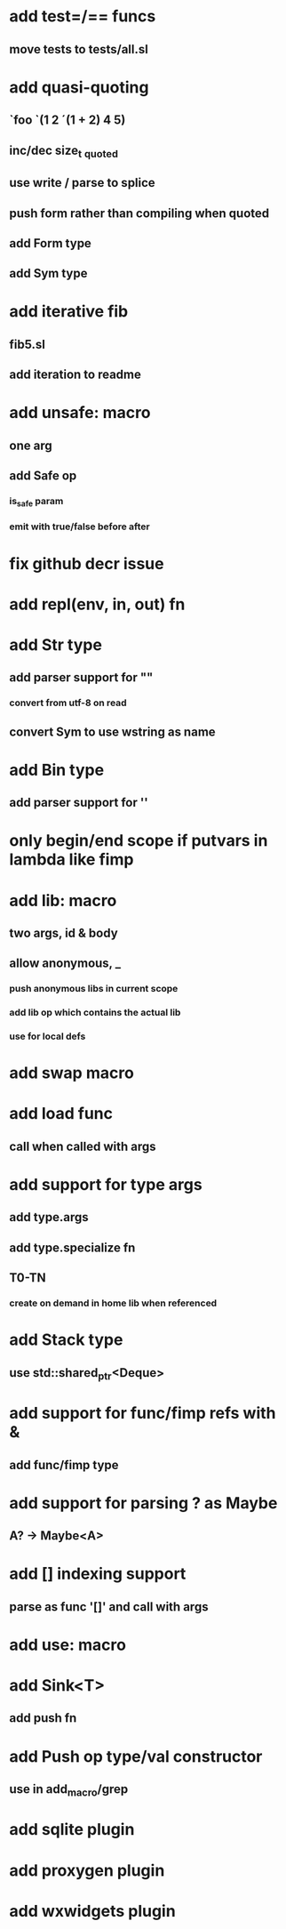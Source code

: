 * add test=/== funcs
** move tests to tests/all.sl
* add quasi-quoting
** `foo `(1 2 ´(1 + 2) 4 5)
** inc/dec size_t _quoted
** use write / parse to splice
** push form rather than compiling when quoted
** add Form type
** add Sym type
* add iterative fib
** fib5.sl
** add iteration to readme
* add unsafe: macro
** one arg
** add Safe op
*** is_safe param
*** emit with true/false before after
* fix github decr issue
* add repl(env, in, out) fn

* add Str type
** add parser support for ""
*** convert from utf-8 on read
** convert Sym to use wstring as name
* add Bin type
** add parser support for ''
* only begin/end scope if putvars in lambda like fimp
* add lib: macro
** two args, id & body
** allow anonymous, _
*** push anonymous libs in current scope
*** add lib op which contains the actual lib
*** use for local defs
* add swap macro
* add load func
** call when called with args
* add support for type args
** add type.args
** add type.specialize fn
** T0-TN
*** create on demand in home lib when referenced
* add Stack type
** use std::shared_ptr<Deque>
* add support for func/fimp refs with &
** add func/fimp type
* add support for parsing ? as Maybe
** A? -> Maybe<A>
* add [] indexing support
** parse as func '[]' and call with args

* add use: macro
* add Sink<T>
** add push fn
* add Push op type/val constructor
** use in add_macro/grep
* add sqlite plugin
* add proxygen plugin
* add wxwidgets plugin
